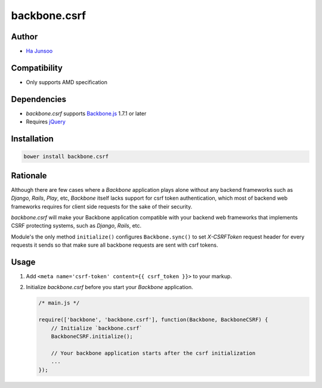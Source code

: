 =============
backbone.csrf
=============


Author
======
* `Ha Junsoo <kuc2477@gmail.com>`_


Compatibility
=============
* Only supports AMD specification


Dependencies
============
* *backbone.csrf* supports `Backbone.js <https://backbone.org>`_ 1.7.1 or later
* Requires `jQuery <https://jquery.com>`_


Installation
============
.. code-block:: shell

    bower install backbone.csrf


Rationale
=========
Although there are few cases where a *Backbone* application plays alone without any backend frameworks such as *Django*, *Rails*, *Play*, etc, *Backbone* itself lacks support for csrf token authentication, which most of backend web frameworks requires for client side requests for the sake of their security.

*backbone.csrf* will make your Backbone application compatible with your backend web frameworks that implements CSRF protecting systems, such as *Django*, *Rails*, etc.

Module's the only method ``initialize()`` configures ``Backbone.sync()`` to set *X-CSRFToken* request header for every requests it sends so that make sure all backbone requests are sent with csrf tokens.


Usage
=====
1. Add ``<meta name='csrf-token' content={{ csrf_token }}>`` to your markup.  

2. Initialize *backbone.csrf* before you start your *Backbone* application.

   .. code-block:: javascript

       /* main.js */

       require(['backbone', 'backbone.csrf'], function(Backbone, BackboneCSRF) {
           // Initialize `backbone.csrf`
           BackboneCSRF.initialize();

           // Your backbone application starts after the csrf initialization
           ...
       });
